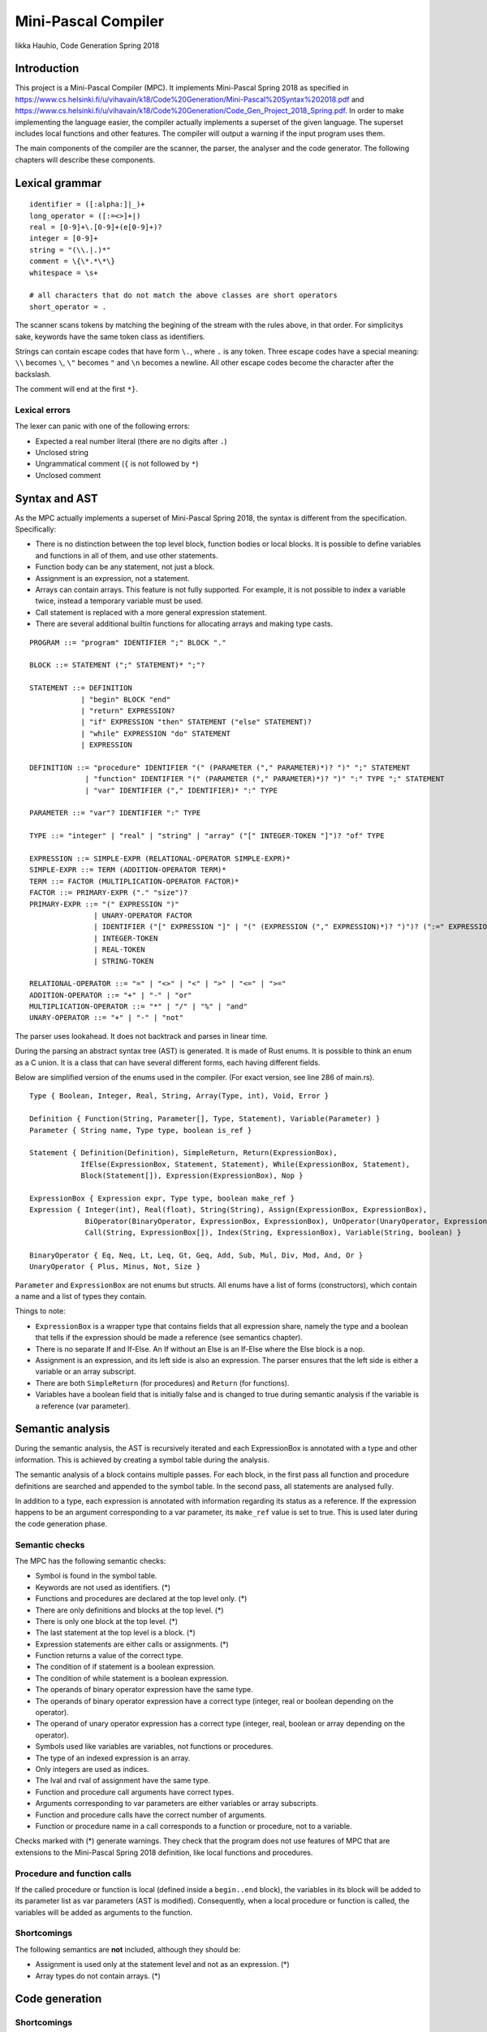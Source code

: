======================
 Mini-Pascal Compiler
======================

Iikka Hauhio,
Code Generation Spring 2018

Introduction
============

This project is a Mini-Pascal Compiler (MPC).
It implements Mini-Pascal Spring 2018 as specified in https://www.cs.helsinki.fi/u/vihavain/k18/Code%20Generation/Mini-Pascal%20Syntax%202018.pdf
and https://www.cs.helsinki.fi/u/vihavain/k18/Code%20Generation/Code_Gen_Project_2018_Spring.pdf.
In order to make implementing the language easier, the compiler actually implements a superset of the given language.
The superset includes local functions and other features.
The compiler will output a warning if the input program uses them.

The main components of the compiler are the scanner, the parser, the analyser and the code generator.
The following chapters will describe these components.

Lexical grammar
===============

::

	identifier = ([:alpha:]|_)+
	long_operator = ([:=<>]+|)
	real = [0-9]+\.[0-9]+(e[0-9]+)?
	integer = [0-9]+
	string = "(\\.|.)*"
	comment = \{\*.*\*\}
	whitespace = \s+

	# all characters that do not match the above classes are short operators
	short_operator = .

The scanner scans tokens by matching the begining of the stream with the rules above, in that order.
For simplicitys sake, keywords have the same token class as identifiers.

Strings can contain escape codes that have form ``\.``, where ``.`` is any token.
Three escape codes have a special meaning: ``\\`` becomes ``\``, ``\"`` becomes ``"`` and ``\n`` becomes a newline.
All other escape codes become the character after the backslash.

The comment will end at the first ``*}``.

Lexical errors
--------------

The lexer can panic with one of the following errors:

* Expected a real number literal (there are no digits after ``.``)
* Unclosed string
* Ungrammatical comment (``{`` is not followed by ``*``)
* Unclosed comment

Syntax and AST
==============

As the MPC actually implements a superset of Mini-Pascal Spring 2018, the syntax is different from the specification.
Specifically:

* There is no distinction between the top level block, function bodies or local blocks. It is possible to define variables and functions in all of them, and use other statements.
* Function body can be any statement, not just a block.
* Assignment is an expression, not a statement.
* Arrays can contain arrays. This feature is not fully supported. For example, it is not possible to index a variable twice, instead a temporary variable must be used.
* Call statement is replaced with a more general expression statement.
* There are several additional builtin functions for allocating arrays and making type casts.

::

	PROGRAM ::= "program" IDENTIFIER ";" BLOCK "."
	
	BLOCK ::= STATEMENT (";" STATEMENT)* ";"?
	
	STATEMENT ::= DEFINITION
	            | "begin" BLOCK "end"
	            | "return" EXPRESSION?
	            | "if" EXPRESSION "then" STATEMENT ("else" STATEMENT)?
	            | "while" EXPRESSION "do" STATEMENT
	            | EXPRESSION
	
	DEFINITION ::= "procedure" IDENTIFIER "(" (PARAMETER ("," PARAMETER)*)? ")" ";" STATEMENT
	             | "function" IDENTIFIER "(" (PARAMETER ("," PARAMETER)*)? ")" ":" TYPE ";" STATEMENT
	             | "var" IDENTIFIER ("," IDENTIFIER)* ":" TYPE
	
	PARAMETER ::= "var"? IDENTIFIER ":" TYPE
	
	TYPE ::= "integer" | "real" | "string" | "array" ("[" INTEGER-TOKEN "]")? "of" TYPE
	
	EXPRESSION ::= SIMPLE-EXPR (RELATIONAL-OPERATOR SIMPLE-EXPR)*
	SIMPLE-EXPR ::= TERM (ADDITION-OPERATOR TERM)*
	TERM ::= FACTOR (MULTIPLICATION-OPERATOR FACTOR)*
	FACTOR ::= PRIMARY-EXPR ("." "size")?
	PRIMARY-EXPR ::= "(" EXPRESSION ")"
	               | UNARY-OPERATOR FACTOR
	               | IDENTIFIER ("[" EXPRESSION "]" | "(" (EXPRESSION ("," EXPRESSION)*)? ")")? (":=" EXPRESSION)?
	               | INTEGER-TOKEN
	               | REAL-TOKEN
	               | STRING-TOKEN
	
	RELATIONAL-OPERATOR ::= "=" | "<>" | "<" | ">" | "<=" | ">="
	ADDITION-OPERATOR ::= "+" | "-" | "or"
	MULTIPLICATION-OPERATOR ::= "*" | "/" | "%" | "and"
	UNARY-OPERATOR ::= "+" | "-" | "not"

The parser uses lookahead. It does not backtrack and parses in linear time.

During the parsing an abstract syntax tree (AST) is generated.
It is made of Rust enums. It is possible to think an enum as a C union.
It is a class that can have several different forms, each having different fields.

Below are simplified version of the enums used in the compiler. (For exact version, see line 286 of main.rs).

::

	Type { Boolean, Integer, Real, String, Array(Type, int), Void, Error }
	
	Definition { Function(String, Parameter[], Type, Statement), Variable(Parameter) }
	Parameter { String name, Type type, boolean is_ref }
	
	Statement { Definition(Definition), SimpleReturn, Return(ExpressionBox),
	            IfElse(ExpressionBox, Statement, Statement), While(ExpressionBox, Statement),
	            Block(Statement[]), Expression(ExpressionBox), Nop }
	
	ExpressionBox { Expression expr, Type type, boolean make_ref }
	Expression { Integer(int), Real(float), String(String), Assign(ExpressionBox, ExpressionBox),
                     BiOperator(BinaryOperator, ExpressionBox, ExpressionBox), UnOperator(UnaryOperator, ExpressionBox),
                     Call(String, ExpressionBox[]), Index(String, ExpressionBox), Variable(String, boolean) }
        
        BinaryOperator { Eq, Neq, Lt, Leq, Gt, Geq, Add, Sub, Mul, Div, Mod, And, Or }
        UnaryOperator { Plus, Minus, Not, Size }

``Parameter`` and ``ExpressionBox`` are not enums but structs.
All enums have a list of forms (constructors), which contain a name and a list of types they contain.

Things to note:

* ``ExpressionBox`` is a wrapper type that contains fields that all expression share, namely the type and a boolean that tells if the expression should be made a reference (see semantics chapter).
* There is no separate If and If-Else. An If without an Else is an If-Else where the Else block is a nop.
* Assignment is an expression, and its left side is also an expression. The parser ensures that the left side is either a variable or an array subscript.
* There are both ``SimpleReturn`` (for procedures) and ``Return`` (for functions).
* Variables have a boolean field that is initially false and is changed to true during semantic analysis if the variable is a reference (var parameter).

Semantic analysis
=================

During the semantic analysis, the AST is recursively iterated and each ExpressionBox is annotated with a type and other information.
This is achieved by creating a symbol table during the analysis.

The semantic analysis of a block contains multiple passes.
For each block, in the first pass all function and procedure definitions are searched and appended to the symbol table.
In the second pass, all statements are analysed fully.

In addition to a type, each expression is annotated with information regarding its status as a reference.
If the expression happens to be an argument corresponding to a var parameter, its ``make_ref`` value is set to true.
This is used later during the code generation phase.

Semantic checks
---------------

The MPC has the following semantic checks:

* Symbol is found in the symbol table.
* Keywords are not used as identifiers. (*)
* Functions and procedures are declared at the top level only. (*)
* There are only definitions and blocks at the top level. (*)
* There is only one block at the top level. (*)
* The last statement at the top level is a block. (*)
* Expression statements are either calls or assignments. (*)
* Function returns a value of the correct type.
* The condition of if statement is a boolean expression.
* The condition of while statement is a boolean expression.
* The operands of binary operator expression have the same type.
* The operands of binary operator expression have a correct type (integer, real or boolean depending on the operator).
* The operand of unary operator expression has a correct type (integer, real, boolean or array depending on the operator).
* Symbols used like variables are variables, not functions or procedures.
* The type of an indexed expression is an array.
* Only integers are used as indices.
* The lval and rval of assignment have the same type.
* Function and procedure call arguments have correct types.
* Arguments corresponding to var parameters are either variables or array subscripts.
* Function and procedure calls have the correct number of arguments.
* Function or procedure name in a call corresponds to a function or procedure, not to a variable.

Checks marked with (*) generate warnings.
They check that the program does not use features of MPC that are extensions to the Mini-Pascal Spring 2018 definition,
like local functions and procedures.

Procedure and function calls
----------------------------

If the called procedure or function is local (defined inside a ``begin..end`` block),
the variables in its block will be added to its parameter list as var parameters (AST is modified).
Consequently, when a local procedure or function is called, the variables will be added as arguments to the function.

Shortcomings
------------

The following semantics are **not** included, although they should be:

* Assignment is used only at the statement level and not as an expression. (*)
* Array types do not contain arrays. (*)

Code generation
===============

Shortcomings
------------

The MPC generates simplified C code.
However, some restrictions mentioned in the project assignment are broken.

1. Parentheses are used in:

  * Type casts ``(type)(expression)``
  * Unary operator expressions: ``operator(expression)``. This is because the ``array_len`` (``.size``) operator is defined as a C macro and therefore needs parentheses.
  * Macros that are used to implement some features. Macros do not even try to be simplified C. 

2. Array indexing, variable referencing and dereferencing are used like they were simple variables. For example, if ``a`` is an integer var parameter, ``a := a + b`` is compiled to ``int tmp1 = *a + b; *a = tmp1;``. Similarly, ``a[1] := a[1] + b`` is compiled to ``int tmp2 = a[1] + b; a[1] = tm2;``. Indexing, referencing and dereferencing was left as it is due to ease of implementation and because there was not enough time to do the implementation as specified.

Statement generation
--------------------

Control statements
``````````````````

Control statements are generated with gotos.

For example,

::

	var i : integer;
	i := 0;
	while i < 10 do begin
	    writeln(i);
	    i := i + 1
	end;

is compiled to::

	int i;
	i = 0;
	tmp1:;
	char tmp3 = i < 10;
	if (!tmp3) goto tmp2;
	{
	 printf("%d\n", i);
	 int tmp4 = i + 1;
	 i = tmp4;
	}
	goto tmp1;
	tmp2:;

Blocks
``````

Blocks are compiled to C blocks.
This has no effect, but makes the code look nicer.

Expression statements
`````````````````````

The expression is compiled normally, and the resulting temporary variable is not used.

Expression generation
---------------------

Generally, during the code generation the AST is recursively iterated.
For each expression, a C statement is created that performs the calculation and assigns the answer to a new temporary variable.

For example, the code ``var i : integer; i := (1 + 2) * (3 + 4);`` is compiled to::

	int i;
	int tmp2 = 1 + 2;
	int tmp3 = 3 + 4;
	int tmp1 = tmp2 * tmp3;
	i = tmp1;

For some expression, a temporary variable is not created. These expression are:

* Number and string literals
* Variables
* Array indexing (see above shortcomings)

Array index compatibility
-------------------------

For each array subscript, an assert call is generated that checks that the index is within bounds.

References
----------

Normally, when a var parameter is used, it is dereferenced.
However, when a function or procedure call is generated, the arguments that correspond to var parameters (that have ``make_ref==true``) are referenced.
This means that normal variables and array subscripts are prefixed with ``&`` and var parameters are used without ``*``.

Errors
------

A semantic errors causes the type of the expression to be ``Error``.
The error type is compatible with all types and does not cause any type errors.

Errors
======

Errors are divided to lexical errors, syntax errors, semantic errors and semantic warnings.
There is no error handling for lexical errors and syntax errors.
All these errors are fatal and cause the program to immediately stop.

Semantic errors are printed one by one.
The AST does not contain line number information, so no location is printed with the errors.
